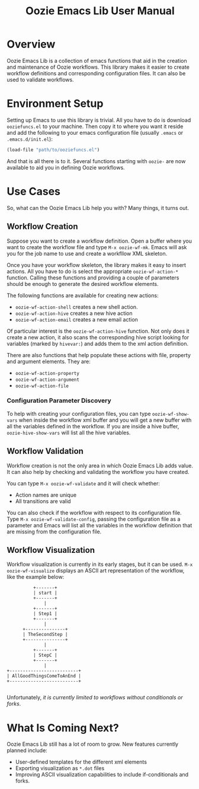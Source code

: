 #+title: Oozie Emacs Lib User Manual

* Overview

Oozie Emacs Lib is a collection of emacs functions that aid in the creation and maintenance of Oozie workflows.
This library makes it easier to create workflow definitions and corresponding configuration files.
It can also be used to validate workflows.

* Environment Setup


Setting up Emacs to use this library is trivial.  All you have to do is download  =ooziefuncs.el= to your machine.
Then copy it to where you want it reside and add the following to your emacs configuration file (usually =.emacs= or =.emacs.d/init.el=):

#+BEGIN_SRC emacs-lisp
(load-file "path/to/ooziefuncs.el")
#+END_SRC

And that is all there is to it. 
Several functions starting with =oozie-= are now available to aid you in defining Oozie workflows.

* Use Cases

So, what can the Oozie Emacs Lib help you with? Many things, it turns out.

** Workflow Creation

Suppose you want to create a workflow definition.
Open a buffer where you want to create the workflow file and type =M-x oozie-wf-mk=. 
Emacs will ask you for the job name to use and create a workfllow XML skeleton.

Once you have your workflow skeleton,  the library makes it easy to insert actions.
All you have to do is select the appropriate =oozie-wf-action-*= function.
Calling these functions and providing a couple of parameters should be enough to generate the desired workflow elements.

The following functions are available for creating new actions:
+ =oozie-wf-action-shell= creates a new shell action.
+ =oozie-wf-action-hive= creates a new hive action
+ =oozie-wf-action-email= creates a new email action

Of particular interest is the =oozie-wf-action-hive= function. Not only does it create a new action, it also scans
the corresponding hive script looking for variables (marked by =hivevar:=) and adds them to the xml action definition.

There are also functions that help populate these actions with file, property and argument elements.
They are:
+ =oozie-wf-action-property=
+ =oozie-wf-action-argument=
+ =oozie-wf-action-file=

*** Configuration Parameter Discovery

To help with creating your configuration files, you can type =oozie-wf-show-vars= when inside the workflow xml buffer
and  you will get a new buffer with all the variables defined in the workflow.
If you are inside a hive buffer, =oozie-hive-show-vars= will list all the hive variables.

** Workflow Validation

Workflow creation is not the only area in which Oozie Emacs Lib adds value.
It can also help by checking and validating the workflow you have created.

You can type  =M-x oozie-wf-validate= and it will check whether:
+ Action names are unique
+ All transitions are valid

You can also check if the workflow with respect to its configuration file.
Type =M-x oozie-wf-validate-config=, passing the configuration file as a parameter and Emacs will list all 
the variables in the workflow definition that are missing from the configuration file.


** Workflow Visualization

Workflow visualization is currently in its early stages, but it can be used.
=M-x oozie-wf-visualize= displays an ASCII art representation of the workflow, like the example below:

#+BEGIN_SRC
            +-------+           
            | start |           
            +-------+           
                |               
            +-------+           
            | Step1 |           
            +-------+           
                |               
        +---------------+       
        | TheSecondStep |       
        +---------------+       
                |               
            +-------+           
            | StepC |           
            +-------+           
                |               
  +--------------------------+  
  | AllGoodThingsComeToAnEnd |  
  +--------------------------+  

#+END_SRC

Unfortunately, /it is currently limited to workflows without conditionals or forks/.

* What Is Coming Next?

Oozie Emacs Lib still has a lot of room to grow. New features currently planned include:
+ User-defined templates for the different xml elements
+ Exporting visualization as =*.dot= files
+ Improving ASCII visualization capabilities to include if-conditionals and forks.

